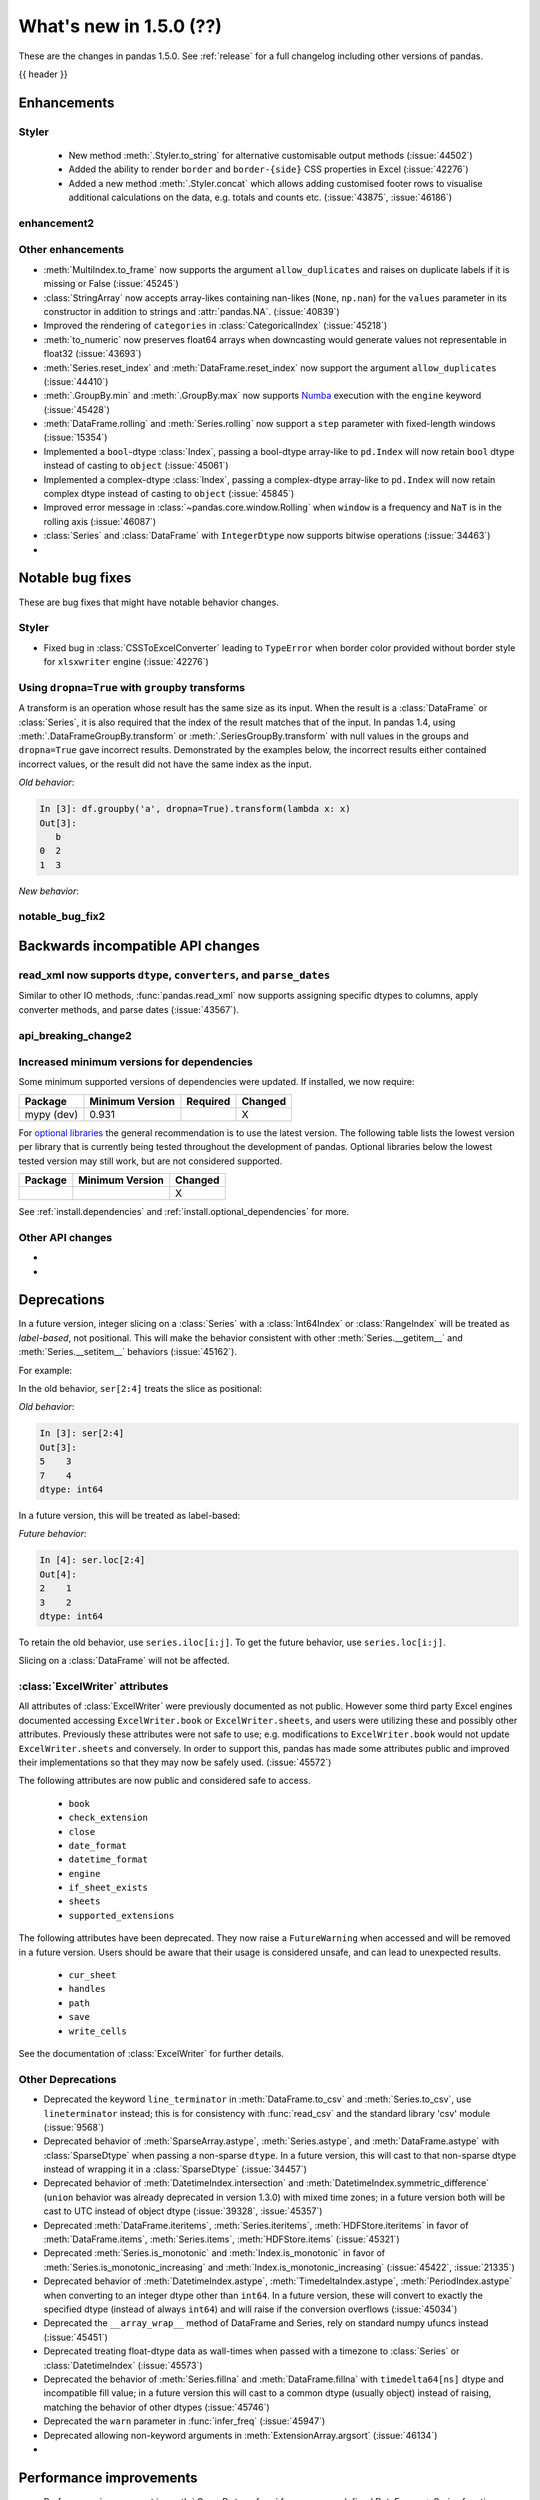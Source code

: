 .. _whatsnew_150:

What's new in 1.5.0 (??)
------------------------

These are the changes in pandas 1.5.0. See :ref:`release` for a full changelog
including other versions of pandas.

{{ header }}

.. ---------------------------------------------------------------------------
.. _whatsnew_150.enhancements:

Enhancements
~~~~~~~~~~~~

.. _whatsnew_150.enhancements.styler:

Styler
^^^^^^

  - New method :meth:`.Styler.to_string` for alternative customisable output methods (:issue:`44502`)
  - Added the ability to render ``border`` and ``border-{side}`` CSS properties in Excel (:issue:`42276`)
  - Added a new method :meth:`.Styler.concat` which allows adding customised footer rows to visualise additional calculations on the data, e.g. totals and counts etc. (:issue:`43875`, :issue:`46186`)

.. _whatsnew_150.enhancements.enhancement2:

enhancement2
^^^^^^^^^^^^

.. _whatsnew_150.enhancements.other:

Other enhancements
^^^^^^^^^^^^^^^^^^
- :meth:`MultiIndex.to_frame` now supports the argument ``allow_duplicates`` and raises on duplicate labels if it is missing or False (:issue:`45245`)
- :class:`StringArray` now accepts array-likes containing nan-likes (``None``, ``np.nan``) for the ``values`` parameter in its constructor in addition to strings and :attr:`pandas.NA`. (:issue:`40839`)
- Improved the rendering of ``categories`` in :class:`CategoricalIndex` (:issue:`45218`)
- :meth:`to_numeric` now preserves float64 arrays when downcasting would generate values not representable in float32 (:issue:`43693`)
- :meth:`Series.reset_index` and :meth:`DataFrame.reset_index` now support the argument ``allow_duplicates`` (:issue:`44410`)
- :meth:`.GroupBy.min` and :meth:`.GroupBy.max` now supports `Numba <https://numba.pydata.org/>`_ execution with the ``engine`` keyword (:issue:`45428`)
- :meth:`DataFrame.rolling` and :meth:`Series.rolling` now support a ``step`` parameter with fixed-length windows (:issue:`15354`)
- Implemented a ``bool``-dtype :class:`Index`, passing a bool-dtype array-like to ``pd.Index`` will now retain ``bool`` dtype instead of casting to ``object`` (:issue:`45061`)
- Implemented a complex-dtype :class:`Index`, passing a complex-dtype array-like to ``pd.Index`` will now retain complex dtype instead of casting to ``object`` (:issue:`45845`)
- Improved error message in :class:`~pandas.core.window.Rolling` when ``window`` is a frequency and ``NaT`` is in the rolling axis (:issue:`46087`)
- :class:`Series` and :class:`DataFrame` with ``IntegerDtype`` now supports bitwise operations (:issue:`34463`)
-

.. ---------------------------------------------------------------------------
.. _whatsnew_150.notable_bug_fixes:

Notable bug fixes
~~~~~~~~~~~~~~~~~

These are bug fixes that might have notable behavior changes.

.. _whatsnew_150.notable_bug_fixes.notable_bug_fix1:

Styler
^^^^^^

- Fixed bug in :class:`CSSToExcelConverter` leading to ``TypeError`` when border color provided without border style for ``xlsxwriter`` engine (:issue:`42276`)

.. _whatsnew_150.notable_bug_fixes.groupby_transform_dropna:

Using ``dropna=True`` with ``groupby`` transforms
^^^^^^^^^^^^^^^^^^^^^^^^^^^^^^^^^^^^^^^^^^^^^^^^^

A transform is an operation whose result has the same size as its input. When the
result is a :class:`DataFrame` or :class:`Series`, it is also required that the
index of the result matches that of the input. In pandas 1.4, using
:meth:`.DataFrameGroupBy.transform` or :meth:`.SeriesGroupBy.transform` with null
values in the groups and ``dropna=True`` gave incorrect results. Demonstrated by the
examples below, the incorrect results either contained incorrect values, or the result
did not have the same index as the input.

.. ipython:: python

    df = pd.DataFrame({'a': [1, 1, np.nan], 'b': [2, 3, 4]})

*Old behavior*:

.. code-block:: ipython

    In [3]: df.groupby('a', dropna=True).transform(lambda x: x)
    Out[3]:
       b
    0  2
    1  3

*New behavior*:

.. ipython:: python

    df.groupby('a', dropna=True).transform(lambda x: x)

.. _whatsnew_150.notable_bug_fixes.notable_bug_fix2:

notable_bug_fix2
^^^^^^^^^^^^^^^^

.. ---------------------------------------------------------------------------
.. _whatsnew_150.api_breaking:

Backwards incompatible API changes
~~~~~~~~~~~~~~~~~~~~~~~~~~~~~~~~~~

.. _whatsnew_150.api_breaking.read_xml_dtypes:

read_xml now supports ``dtype``, ``converters``, and ``parse_dates``
^^^^^^^^^^^^^^^^^^^^^^^^^^^^^^^^^^^^^^^^^^^^^^^^^^^^^^^^^^^^^^^^^^^^

Similar to other IO methods, :func:`pandas.read_xml` now supports assigning specific dtypes to columns,
apply converter methods, and parse dates (:issue:`43567`).

.. ipython:: python

    xml_dates = """<?xml version='1.0' encoding='utf-8'?>
    <data>
      <row>
        <shape>square</shape>
        <degrees>00360</degrees>
        <sides>4.0</sides>
        <date>2020-01-01</date>
       </row>
      <row>
        <shape>circle</shape>
        <degrees>00360</degrees>
        <sides/>
        <date>2021-01-01</date>
      </row>
      <row>
        <shape>triangle</shape>
        <degrees>00180</degrees>
        <sides>3.0</sides>
        <date>2022-01-01</date>
      </row>
    </data>"""

    df = pd.read_xml(
        xml_dates,
        dtype={'sides': 'Int64'},
        converters={'degrees': str},
        parse_dates=['date']
    )
    df
    df.dtypes

.. _whatsnew_150.api_breaking.api_breaking2:

api_breaking_change2
^^^^^^^^^^^^^^^^^^^^

.. _whatsnew_150.api_breaking.deps:

Increased minimum versions for dependencies
^^^^^^^^^^^^^^^^^^^^^^^^^^^^^^^^^^^^^^^^^^^
Some minimum supported versions of dependencies were updated.
If installed, we now require:

+-----------------+-----------------+----------+---------+
| Package         | Minimum Version | Required | Changed |
+=================+=================+==========+=========+
| mypy (dev)      | 0.931           |          |    X    |
+-----------------+-----------------+----------+---------+


For `optional libraries <https://pandas.pydata.org/docs/getting_started/install.html>`_ the general recommendation is to use the latest version.
The following table lists the lowest version per library that is currently being tested throughout the development of pandas.
Optional libraries below the lowest tested version may still work, but are not considered supported.

+-----------------+-----------------+---------+
| Package         | Minimum Version | Changed |
+=================+=================+=========+
|                 |                 |    X    |
+-----------------+-----------------+---------+

See :ref:`install.dependencies` and :ref:`install.optional_dependencies` for more.

.. _whatsnew_150.api_breaking.other:

Other API changes
^^^^^^^^^^^^^^^^^
-
-

.. ---------------------------------------------------------------------------
.. _whatsnew_150.deprecations:

Deprecations
~~~~~~~~~~~~

.. _whatsnew_150.deprecations.int_slicing_series:

In a future version, integer slicing on a :class:`Series` with a :class:`Int64Index` or :class:`RangeIndex` will be treated as *label-based*, not positional. This will make the behavior consistent with other :meth:`Series.__getitem__` and :meth:`Series.__setitem__` behaviors (:issue:`45162`).

For example:

.. ipython:: python

   ser = pd.Series([1, 2, 3, 4, 5], index=[2, 3, 5, 7, 11])

In the old behavior, ``ser[2:4]`` treats the slice as positional:

*Old behavior*:

.. code-block:: ipython

    In [3]: ser[2:4]
    Out[3]:
    5    3
    7    4
    dtype: int64

In a future version, this will be treated as label-based:

*Future behavior*:

.. code-block:: ipython

    In [4]: ser.loc[2:4]
    Out[4]:
    2    1
    3    2
    dtype: int64

To retain the old behavior, use ``series.iloc[i:j]``. To get the future behavior,
use ``series.loc[i:j]``.

Slicing on a :class:`DataFrame` will not be affected.

.. _whatsnew_150.deprecations.excel_writer_attributes:

:class:`ExcelWriter` attributes
^^^^^^^^^^^^^^^^^^^^^^^^^^^^^^^

All attributes of :class:`ExcelWriter` were previously documented as not
public. However some third party Excel engines documented accessing
``ExcelWriter.book`` or ``ExcelWriter.sheets``, and users were utilizing these
and possibly other attributes. Previously these attributes were not safe to use;
e.g. modifications to ``ExcelWriter.book`` would not update ``ExcelWriter.sheets``
and conversely. In order to support this, pandas has made some attributes public
and improved their implementations so that they may now be safely used. (:issue:`45572`)

The following attributes are now public and considered safe to access.

 - ``book``
 - ``check_extension``
 - ``close``
 - ``date_format``
 - ``datetime_format``
 - ``engine``
 - ``if_sheet_exists``
 - ``sheets``
 - ``supported_extensions``

The following attributes have been deprecated. They now raise a ``FutureWarning``
when accessed and will be removed in a future version. Users should be aware
that their usage is considered unsafe, and can lead to unexpected results.

 - ``cur_sheet``
 - ``handles``
 - ``path``
 - ``save``
 - ``write_cells``

See the documentation of :class:`ExcelWriter` for further details.

.. _whatsnew_150.deprecations.other:

Other Deprecations
^^^^^^^^^^^^^^^^^^
- Deprecated the keyword ``line_terminator`` in :meth:`DataFrame.to_csv` and :meth:`Series.to_csv`, use ``lineterminator`` instead; this is for consistency with :func:`read_csv` and the standard library 'csv' module (:issue:`9568`)
- Deprecated behavior of :meth:`SparseArray.astype`, :meth:`Series.astype`, and :meth:`DataFrame.astype` with :class:`SparseDtype` when passing a non-sparse ``dtype``. In a future version, this will cast to that non-sparse dtype instead of wrapping it in a :class:`SparseDtype` (:issue:`34457`)
- Deprecated behavior of :meth:`DatetimeIndex.intersection` and :meth:`DatetimeIndex.symmetric_difference` (``union`` behavior was already deprecated in version 1.3.0) with mixed time zones; in a future version both will be cast to UTC instead of object dtype (:issue:`39328`, :issue:`45357`)
- Deprecated :meth:`DataFrame.iteritems`, :meth:`Series.iteritems`, :meth:`HDFStore.iteritems` in favor of :meth:`DataFrame.items`, :meth:`Series.items`, :meth:`HDFStore.items`  (:issue:`45321`)
- Deprecated :meth:`Series.is_monotonic` and :meth:`Index.is_monotonic` in favor of :meth:`Series.is_monotonic_increasing` and :meth:`Index.is_monotonic_increasing` (:issue:`45422`, :issue:`21335`)
- Deprecated behavior of :meth:`DatetimeIndex.astype`, :meth:`TimedeltaIndex.astype`, :meth:`PeriodIndex.astype` when converting to an integer dtype other than ``int64``. In a future version, these will convert to exactly the specified dtype (instead of always ``int64``) and will raise if the conversion overflows (:issue:`45034`)
- Deprecated the ``__array_wrap__`` method of DataFrame and Series, rely on standard numpy ufuncs instead (:issue:`45451`)
- Deprecated treating float-dtype data as wall-times when passed with a timezone to :class:`Series` or :class:`DatetimeIndex` (:issue:`45573`)
- Deprecated the behavior of :meth:`Series.fillna` and :meth:`DataFrame.fillna` with ``timedelta64[ns]`` dtype and incompatible fill value; in a future version this will cast to a common dtype (usually object) instead of raising, matching the behavior of other dtypes (:issue:`45746`)
- Deprecated the ``warn`` parameter in :func:`infer_freq` (:issue:`45947`)
- Deprecated allowing non-keyword arguments in :meth:`ExtensionArray.argsort` (:issue:`46134`)
-

.. ---------------------------------------------------------------------------
.. _whatsnew_150.performance:

Performance improvements
~~~~~~~~~~~~~~~~~~~~~~~~
- Performance improvement in :meth:`.GroupBy.transform` for some user-defined DataFrame -> Series functions (:issue:`45387`)
- Performance improvement in :meth:`DataFrame.duplicated` when subset consists of only one column (:issue:`45236`)
- Performance improvement in :meth:`.GroupBy.diff` (:issue:`16706`)
- Performance improvement in :meth:`.GroupBy.transform` when broadcasting values for user-defined functions (:issue:`45708`)
- Performance improvement in :meth:`.GroupBy.transform` for user-defined functions when only a single group exists (:issue:`44977`)
- Performance improvement in :meth:`MultiIndex.get_locs` (:issue:`45681`, :issue:`46040`)
- Performance improvement in :func:`merge` when left and/or right are empty (:issue:`45838`)
- Performance improvement in :meth:`DataFrame.join` when left and/or right are empty (:issue:`46015`)
- Performance improvement in :func:`factorize` (:issue:`46109`)
- Performance improvement in :class:`DataFrame` and :class:`Series` constructors for extension dtype scalars (:issue:`45854`)
-

.. ---------------------------------------------------------------------------
.. _whatsnew_150.bug_fixes:

Bug fixes
~~~~~~~~~

Categorical
^^^^^^^^^^^
- Bug in :meth:`Categorical.view` not accepting integer dtypes (:issue:`25464`)
- Bug in :meth:`CategoricalIndex.union` when the index's categories are integer-dtype and the index contains ``NaN`` values incorrectly raising instead of casting to ``float64`` (:issue:`45362`)
-

Datetimelike
^^^^^^^^^^^^
- Bug in :meth:`DataFrame.quantile` with datetime-like dtypes and no rows incorrectly returning ``float64`` dtype instead of retaining datetime-like dtype (:issue:`41544`)
- Bug in :func:`to_datetime` with sequences of ``np.str_`` objects incorrectly raising (:issue:`32264`)
- Bug in :class:`Timestamp` construction when passing datetime components as positional arguments and ``tzinfo`` as a keyword argument incorrectly raising (:issue:`31929`)
- Bug in :meth:`Index.astype` when casting from object dtype to ``timedelta64[ns]`` dtype incorrectly casting ``np.datetime64("NaT")`` values to ``np.timedelta64("NaT")`` instead of raising (:issue:`45722`)
- Bug in :meth:`SeriesGroupBy.value_counts` index when passing categorical column (:issue:`44324`)
-

Timedelta
^^^^^^^^^
- Bug in :func:`astype_nansafe` astype("timedelta64[ns]") fails when np.nan is included (:issue:`45798`)

Time Zones
^^^^^^^^^^
-
-

Numeric
^^^^^^^
- Bug in operations with array-likes with ``dtype="boolean"`` and :attr:`NA` incorrectly altering the array in-place (:issue:`45421`)
- Bug in division, ``pow`` and ``mod`` operations on array-likes with ``dtype="boolean"`` not being like their ``np.bool_`` counterparts (:issue:`46063`)
- Bug in multiplying a :class:`Series` with ``IntegerDtype`` or ``FloatingDtype`` by an array-like with ``timedelta64[ns]`` dtype incorrectly raising (:issue:`45622`)
-

Conversion
^^^^^^^^^^
- Bug in :meth:`DataFrame.astype` not preserving subclasses (:issue:`40810`)
- Bug in constructing a :class:`Series` from a float-containing list or a floating-dtype ndarray-like (e.g. ``dask.Array``) and an integer dtype raising instead of casting like we would with an ``np.ndarray`` (:issue:`40110`)
- Bug in :meth:`Float64Index.astype` to unsigned integer dtype incorrectly casting to ``np.int64`` dtype (:issue:`45309`)
- Bug in :meth:`Series.astype` and :meth:`DataFrame.astype` from floating dtype to unsigned integer dtype failing to raise in the presence of negative values (:issue:`45151`)
- Bug in :func:`array` with ``FloatingDtype`` and values containing float-castable strings incorrectly raising (:issue:`45424`)
- Bug when comparing string and datetime64ns objects causing ``OverflowError`` exception. (:issue:`45506`)

Strings
^^^^^^^
- Bug in :meth:`str.startswith` and :meth:`str.endswith` when using other series as parameter _pat_. Now raises ``TypeError`` (:issue:`3485`)
-

Interval
^^^^^^^^
- Bug in :meth:`IntervalArray.__setitem__` when setting ``np.nan`` into an integer-backed array raising ``ValueError`` instead of ``TypeError`` (:issue:`45484`)
-

Indexing
^^^^^^^^
- Bug in :meth:`loc.__getitem__` with a list of keys causing an internal inconsistency that could lead to a disconnect between ``frame.at[x, y]`` vs ``frame[y].loc[x]`` (:issue:`22372`)
- Bug in :meth:`DataFrame.iloc` where indexing a single row on a :class:`DataFrame` with a single ExtensionDtype column gave a copy instead of a view on the underlying data (:issue:`45241`)
- Bug in :meth:`Series.align` does not create :class:`MultiIndex` with union of levels when both MultiIndexes intersections are identical (:issue:`45224`)
- Bug in setting a NA value (``None`` or ``np.nan``) into a :class:`Series` with int-based :class:`IntervalDtype` incorrectly casting to object dtype instead of a float-based :class:`IntervalDtype` (:issue:`45568`)
- Bug in indexing setting values into an ``ExtensionDtype`` column with ``df.iloc[:, i] = values`` with ``values`` having the same dtype as ``df.iloc[:, i]`` incorrectly inserting a new array instead of setting in-place (:issue:`33457`)
- Bug in :meth:`Series.__setitem__` with a non-integer :class:`Index` when using an integer key to set a value that cannot be set inplace where a ``ValueError`` was raised instead of casting to a common dtype (:issue:`45070`)
- Bug in :meth:`Series.__setitem__` when setting incompatible values into a ``PeriodDtype`` or ``IntervalDtype`` :class:`Series` raising when indexing with a boolean mask but coercing when indexing with otherwise-equivalent indexers; these now consistently coerce, along with :meth:`Series.mask` and :meth:`Series.where` (:issue:`45768`)
- Bug in :meth:`DataFrame.where` with multiple columns with datetime-like dtypes failing to downcast results consistent with other dtypes (:issue:`45837`)
- Bug in :meth:`Series.loc.__setitem__` and :meth:`Series.loc.__getitem__` not raising when using multiple keys without using a :class:`MultiIndex` (:issue:`13831`)
- Bug when setting a value too large for a :class:`Series` dtype failing to coerce to a common type (:issue:`26049`, :issue:`32878`)
- Bug in :meth:`loc.__setitem__` treating ``range`` keys as positional instead of label-based (:issue:`45479`)
- Bug in :meth:`Series.__setitem__` when setting ``boolean`` dtype values containing ``NA`` incorrectly raising instead of casting to ``boolean`` dtype (:issue:`45462`)
- Bug in :meth:`Series.__setitem__` where setting :attr:`NA` into a numeric-dtpye :class:`Series` would incorrectly upcast to object-dtype rather than treating the value as ``np.nan`` (:issue:`44199`)
- Bug in :meth:`Series.__setitem__` with ``datetime64[ns]`` dtype, an all-``False`` boolean mask, and an incompatible value incorrectly casting to ``object`` instead of retaining ``datetime64[ns]`` dtype (:issue:`45967`)
- Bug in :meth:`Index.__getitem__`  raising ``ValueError`` when indexer is from boolean dtype with ``NA`` (:issue:`45806`)
- Bug in :meth:`Series.mask` with ``inplace=True`` or setting values with a boolean mask with small integer dtypes incorrectly raising (:issue:`45750`)
- Bug in :meth:`DataFrame.mask` with ``inplace=True`` and ``ExtensionDtype`` columns incorrectly raising (:issue:`45577`)
- Bug in getting a column from a DataFrame with an object-dtype row index with datetime-like values: the resulting Series now preserves the exact object-dtype Index from the parent DataFrame (:issue:`42950`)
- Bug in indexing on a :class:`DatetimeIndex` with a ``np.str_`` key incorrectly raising (:issue:`45580`)
- Bug in :meth:`CategoricalIndex.get_indexer` when index contains ``NaN`` values, resulting in elements that are in target but not present in the index to be mapped to the index of the NaN element, instead of -1 (:issue:`45361`)
- Bug in setting large integer values into :class:`Series` with ``float32`` or ``float16`` dtype incorrectly altering these values instead of coercing to ``float64`` dtype (:issue:`45844`)
- Bug in :meth:`Series.asof` and :meth:`DataFrame.asof` incorrectly casting bool-dtype results to ``float64`` dtype (:issue:`16063`)
-

Missing
^^^^^^^
- Bug in :meth:`Series.fillna` and :meth:`DataFrame.fillna` with ``downcast`` keyword not being respected in some cases where there are no NA values present (:issue:`45423`)
- Bug in :meth:`Series.fillna` and :meth:`DataFrame.fillna` with :class:`IntervalDtype` and incompatible value raising instead of casting to a common (usually object) dtype (:issue:`45796`)
- Bug in :meth:`DataFrame.interpolate` with object-dtype column not returning a copy with ``inplace=False`` (:issue:`45791`)
-

MultiIndex
^^^^^^^^^^
- Bug in :class:`MultiIndex.equals` not commutative when only one side has extension array dtype (:issue:`46026`)
-

I/O
^^^
- Bug in :meth:`DataFrame.to_stata` where no error is raised if the :class:`DataFrame` contains ``-np.inf`` (:issue:`45350`)
- Bug in :func:`read_excel` results in an infinite loop with certain ``skiprows`` callables (:issue:`45585`)
- Bug in :meth:`DataFrame.info` where a new line at the end of the output is omitted when called on an empty :class:`DataFrame` (:issue:`45494`)
- Bug in :func:`read_csv` not recognizing line break for ``on_bad_lines="warn"`` for ``engine="c"`` (:issue:`41710`)
- Bug in :meth:`DataFrame.to_csv` not respecting ``float_format`` for ``Float64`` dtype (:issue:`45991`)
- Bug in :func:`read_csv` not respecting a specified converter to index columns in all cases (:issue:`40589`)
- Bug in :func:`read_parquet` when ``engine="pyarrow"`` which caused partial write to disk when column of unsupported datatype was passed (:issue:`44914`)
- Bug in :func:`DataFrame.to_excel` and :class:`ExcelWriter` would raise when writing an empty DataFrame to a ``.ods`` file (:issue:`45793`)
- Bug in Parquet roundtrip for Interval dtype with ``datetime64[ns]`` subtype (:issue:`45881`)

Period
^^^^^^
- Bug in subtraction of :class:`Period` from :class:`PeriodArray` returning wrong results (:issue:`45999`)
-

Plotting
^^^^^^^^
- Bug in :meth:`DataFrame.plot.barh` that prevented labeling the x-axis and ``xlabel`` updating the y-axis label (:issue:`45144`)
- Bug in :meth:`DataFrame.plot.box` that prevented labeling the x-axis (:issue:`45463`)
- Bug in :meth:`DataFrame.boxplot` that prevented passing in ``xlabel`` and ``ylabel`` (:issue:`45463`)
- Bug in :meth:`DataFrame.boxplot` that prevented specifying ``vert=False`` (:issue:`36918`)
-

Groupby/resample/rolling
^^^^^^^^^^^^^^^^^^^^^^^^
- Bug in :meth:`DataFrame.resample` ignoring ``closed="right"`` on :class:`TimedeltaIndex` (:issue:`45414`)
- Bug in :meth:`.DataFrameGroupBy.transform` fails when ``func="size"`` and the input DataFrame has multiple columns (:issue:`27469`)
- Bug in :meth:`.DataFrameGroupBy.size` and :meth:`.DataFrameGroupBy.transform` with ``func="size"`` produced incorrect results when ``axis=1`` (:issue:`45715`)
- Bug in :meth:`.ExponentialMovingWindow.mean` with ``axis=1`` and ``engine='numba'`` when the :class:`DataFrame` has more columns than rows (:issue:`46086`)
- Bug when using ``engine="numba"`` would return the same jitted function when modifying ``engine_kwargs`` (:issue:`46086`)
- Bug in :meth:`.DataFrameGroupby.transform` fails when ``axis=1`` and ``func`` is ``"first"`` or ``"last"`` (:issue:`45986`)

Reshaping
^^^^^^^^^
- Bug in :func:`concat` between a :class:`Series` with integer dtype and another with :class:`CategoricalDtype` with integer categories and containing ``NaN`` values casting to object dtype instead of ``float64`` (:issue:`45359`)
- Bug in :func:`get_dummies` that selected object and categorical dtypes but not string (:issue:`44965`)
-

Sparse
^^^^^^
- Bug in :meth:`Series.where` and :meth:`DataFrame.where` with ``SparseDtype`` failing to retain the array's ``fill_value`` (:issue:`45691`)
-

ExtensionArray
^^^^^^^^^^^^^^
- Bug in :meth:`IntegerArray.searchsorted` and :meth:`FloatingArray.searchsorted` returning inconsistent results when acting on ``np.nan`` (:issue:`45255`)
-

Styler
^^^^^^
- Bug when attempting to apply styling functions to an empty DataFrame subset (:issue:`45313`)
-

Other
^^^^^

.. ***DO NOT USE THIS SECTION***

-
-

.. ---------------------------------------------------------------------------
.. _whatsnew_150.contributors:

Contributors
~~~~~~~~~~~~
